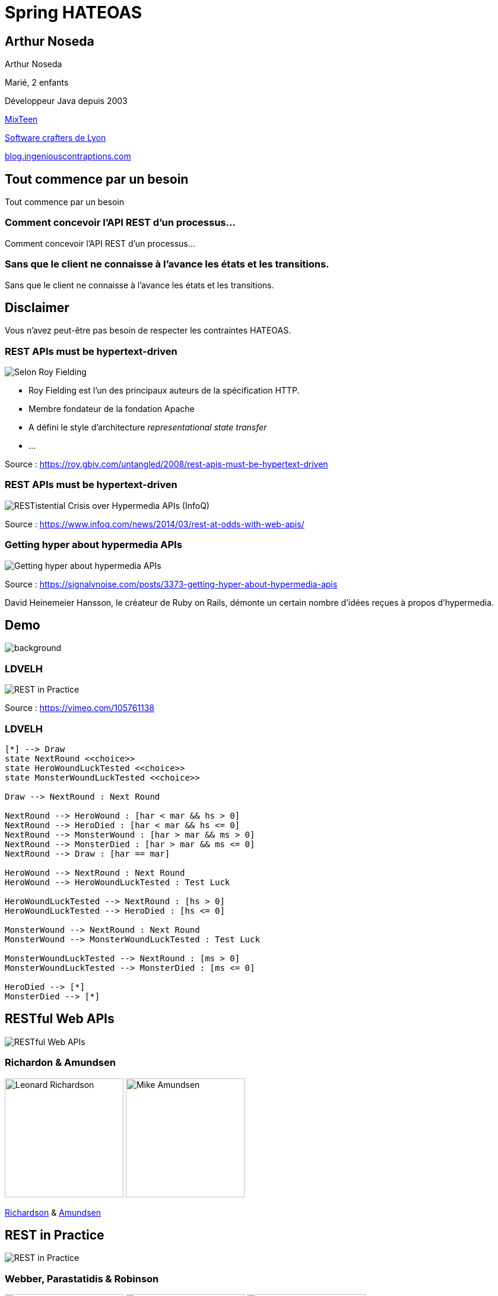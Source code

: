 = Spring HATEOAS
:source-highlighter: highlightjs
:revealjs_customtheme: css/black-tweaked.css
:imagesdir: assets

[%notitle]
== Arthur Noseda

Arthur Noseda

Marié, 2 enfants

Développeur Java depuis 2003

https://mixteen.org/[MixTeen]

https://swcraftlyon.github.io/[Software crafters de Lyon]

http://blog.ingeniouscontraptions.com[blog.ingeniouscontraptions.com]

[%notitle]
== Tout commence par un besoin

Tout commence par un besoin

[%notitle]
=== Comment concevoir l'API REST d'un processus...

Comment concevoir l'API REST d'un processus...

[%notitle]
=== Sans que le client ne connaisse à l'avance les états et les transitions.

Sans que le client ne connaisse à l'avance les états et les transitions.

== Disclaimer

Vous n'avez peut-être pas besoin de respecter les contraintes HATEOAS.

[%notitle]
=== REST APIs must be hypertext-driven

[.stretch]
image::1024/rest-apis-must-be-hypertext-driven.png[Selon Roy Fielding, les API REST doivent être pilotées par l'hypertexte]

[.notes]
--
* Roy Fielding est l’un des principaux auteurs de la spécification HTTP.
* Membre fondateur de la fondation Apache
* A défini le style d'architecture _representational state transfer_
* ...
--

[.source]
Source : https://roy.gbiv.com/untangled/2008/rest-apis-must-be-hypertext-driven

[%notitle]
=== REST APIs must be hypertext-driven

[.stretch]
image::1024/restistential-crisis-over-hypermedia-apis.png[RESTistential Crisis over Hypermedia APIs (InfoQ)]

[.source]
Source : https://www.infoq.com/news/2014/03/rest-at-odds-with-web-apis/

[%notitle]
=== Getting hyper about hypermedia APIs

[.stretch]
image::1024/getting-hyper-about-hypermedia-apis.png[Getting hyper about hypermedia APIs]

[.source]
Source : https://signalvnoise.com/posts/3373-getting-hyper-about-hypermedia-apis

[.notes]
--
David Heinemeier Hansson, le créateur de Ruby on Rails, démonte un certain nombre d'idées reçues à propos d'hypermedia.
--

////
[%notitle]
=== Why the hypermedia model is inadequate for Computer-based instruction

[.stretch]
image::1024/hypermedia-model-inadequate-for-computer-based-instruction.png[Why the hypermedia model is inadequate for Computer-based instruction (ACM)]

[.source]
Source : https://dl.acm.org/doi/10.1145/290320.283101
////

[%notitle]
== Demo

image::ldvelh-tiled.jpg[background, size=cover]

=== LDVELH

image::ian-robinson-javazone-2014-rest-in-practice-in-practice.png[REST in Practice, in Practice]

[.source]
Source : https://vimeo.com/105761138

=== LDVELH

[.stretch]
[plantuml]
----
[*] --> Draw
state NextRound <<choice>>
state HeroWoundLuckTested <<choice>>
state MonsterWoundLuckTested <<choice>>

Draw --> NextRound : Next Round

NextRound --> HeroWound : [har < mar && hs > 0]
NextRound --> HeroDied : [har < mar && hs <= 0]
NextRound --> MonsterWound : [har > mar && ms > 0]
NextRound --> MonsterDied : [har > mar && ms <= 0]
NextRound --> Draw : [har == mar]

HeroWound --> NextRound : Next Round
HeroWound --> HeroWoundLuckTested : Test Luck

HeroWoundLuckTested --> NextRound : [hs > 0]
HeroWoundLuckTested --> HeroDied : [hs <= 0]

MonsterWound --> NextRound : Next Round
MonsterWound --> MonsterWoundLuckTested : Test Luck

MonsterWoundLuckTested --> NextRound : [ms > 0]
MonsterWoundLuckTested --> MonsterDied : [ms <= 0]

HeroDied --> [*]
MonsterDied --> [*]
----

== RESTful Web APIs

[.stretch]
image::restful-web-apis.jpg[RESTful Web APIs]

[%notitle]
=== Richardon & Amundsen

image:mugshot.jpg[alt=Leonard Richardson,width=200] image:mike-amundsen.png[alt=Mike Amundsen,width=200]

https://www.crummy.com/[Richardson] & http://amundsen.com/[Amundsen]

== REST in Practice

[.stretch]
image::rest-in-practice.jpg[REST in Practice]

[%notitle]
=== Webber, Parastatidis & Robinson

image:jim-webber.png[alt=Jim Webber,width=200] image:Savas.jpg[alt=Savas Parastatidis,width=200] image:ian-robinson.jpg[alt=Ian Robinson,width=200]

https://jimwebber.org/[Jim Webber], https://savas.me/[Savas Parastatidis] & Ian Robinson

== Modèle de maturité de Richardson

[.stretch]
image::richardson-maturity-model.png[Modèle de maturité de Richardson]

[.source]
Source : https://martinfowler.com/articles/richardsonMaturityModel.html

=== Le talk de 2008 à la QCon

[.stretch]
image::2008-QCon-act3-img54.png[An amazing technology stack]

[.source]
Source : https://www.crummy.com/writing/speaking/2008-QCon/

[.notes]
--
Au moment de présenter "Justice Will Take Us Millions Of Intricate Moves", Richardson travaillait sur l'application Launchpad pour Canonical.
--

=== Modèle de maturité hypermédia

Jason Desrosiers redécoupe le niveau 3 en 4

[.source]
Source : https://8thlight.com/blog/jason-desrosiers/2018/05/30/the-hypermedia-maturity-model.html

[.notes]
--
* HMM 0 : `application/json` contenant des URL
* HMM 1 : type de médias formalisant ce que sont les liens
* HMM 2 : HMM 1 + type de médias formalisant comment mettre à jour une ressource
* HMM 3 : HMM 2 + type de médias utilisant un vocabulaire dont la sémantique est décrite et partagée
--

== Hypermedia ?

[%notitle]
=== Définition

[quote, Office québécois de la langue française]
Système de présentation de l'information reposant sur des hyperliens qui permettent de passer d'un document multimédia à un autre.

[.source]
Source : https://gdt.oqlf.gouv.qc.ca/ficheOqlf.aspx?Id_Fiche=8385304

== HATEOAS ?

=== Hypermedia As The Engine Of Application State

[%notitle]
=== Définition d'HATEOAS

L'état de la ressource détermine la liste des liens et fait partie de la représentation

[%notitle]
== Qui produit des API hypermedia ?

Qui produit des API hypermedia ?

[%notitle]
=== Producteurs d'hypermedia

* Spring
* Microsoft
* Amazon
* Adidas
* Camunda
* SlimPay
* NRK TV
* ...

[%notitle]
=== Amazon API Gateway

image::1024/amazon-api-gateway-01.png[Amazon API Gateway]

[.source]
Source : https://docs.aws.amazon.com/apigateway/api-reference/

[%notitle]
=== Adidas HAL API

image::1024/hal-api-adidas.png[Adidas HAL API]

[.source]
Source : https://adidas.gitbook.io/api-guidelines/rest-api-guidelines/message/hal

[%notitle]
=== Microsoft IIS HAL API

image::1024/hal-api-ms-iis.png[Microsoft IIS HAL API]

[.source]
Source : https://docs.microsoft.com/en-us/iis-administration/api/hal

[%notitle]
=== Camunda HAL API

image::1024/hal-api-camunda.png[Camunda HAL API]

[.source]
Source : https://docs.camunda.org/manual/7.16/reference/rest/overview/hal/

[%notitle]
=== SlimPay HAL API

image::1024/hal-api-slimpay.png[SlimPay HAL API]

[.source]
Source : https://dev.slimpay.com/hapi/overview/format

== Spring HATEOAS

== The usual suspects

image:oliver-drotbohm.jpg[alt=Oliver Drotbohm, width=200] image:greg-turnquist.jpg[alt=Greg Turnquist, width=200]

https://odrotbohm.de/[Oliver Drotbohm] & http://gregturnquist.com/[Greg Turnquist]

== Une longue incubation

* *2000* - La dissertation de Roy Fielding
* *2008* - Maturity Heuristic (Richardson)
* *19/07/2012* - Spring HATEOAS 0.1.0.RELEASE
* *30/09/2019* - Spring HATEOAS 1.0.0.RELEASE

[.notes]
--
Le titre exact de la dissertation de Roy Fielding : Architectural Styles and the Design of Network-based Software Architectures
--

== Mais un produit vivant

image::gitk_spring-hateoas_1.2.0_1.5.0-M2.png[Export gitk]

[%notitle]
== Caractéristiques

* Compatible avec Spring MVC et Spring WebFlux
* i18n
* Support de HAL, HAL-FORMS, Collection+JSON, ALPS, UBER out of the box
* Projets communautaires pour JSON:API et Siren

[%notitle]
=== start.spring.io

[.stretch]
image::start-spring-io-hateoas.png[start.spring.io > Spring HATEOAS]

[%notitle]
=== start.spring.io

[.stretch]
image::start-spring-io-rest-repositories.png[start.spring.io > Spring REST Repositories]

[%notitle]
=== start.spring.io

[.stretch]
image::start-spring-io-rest-docs.png[start.spring.io > Spring REST Docs]

== Modèle de programmation

* `EntityModel`
* `CollectionModel`
* `Link`
* `Affordance`

[%notitle]
=== getTodos

[source,java]
----
@GetMapping
public CollectionModel<EntityModel<Todo>> getTodos() {
  return CollectionModel.of(todoRepository.findAll().stream()
      .map(this::toRepresentation)
      .collect(Collectors.toList()),
          linkTo(methodOn(TodoController.class)
              .getTodos()).withSelfRel()
          .andAffordance(afford(methodOn(TodoController.class)
              .createTodo(null))));
}
----

[%notitle]
=== getTodo

[source,java]
----
@GetMapping("/{id}")
public EntityModel<Todo> getTodo(@PathVariable("id") UUID id) {
  return todoRepository.findById(id)
      .map(this::toRepresentation)
      .orElseThrow(this::notFound);
}

private EntityModel<Todo> toRepresentation(Todo todo) {
  return EntityModel.of(todo,
      linkTo(methodOn(TodoController.class)
          .getTodo(todo.getId())).withSelfRel()
          .andAffordance(afford(methodOn(TodoController.class)
              .updateTodo(todo.getId(), null)))
          .andAffordance(afford(methodOn(TodoController.class)
              .deleteTodo(todo.getId()))));
}
----

== Quel media-type choisir ?

[%notitle]
=== Quel media-type choisir ?

[.stretch]
image::a317b41c8812b8ced683b44b1a95d6dd8915ddb2_semantic-rest-apis-formats-1.jpeg[Grille de choix de Fabernovel]

[.source]
Source : https://www.fabernovel.com/fr/article/tech/quelles-technologies-pour-faire-des-apis-hypermedia

== Hypertext Application Language

https://stateless.group/hal_specification.html

IANA : `application/hal+json` et `application/hal+xml`

* Le plus simple et le plus populaire
* Rien de prévu pour les modifications

[.notes]
--
L'Internet Assigned Numbers Authority supervise entre autres l'allocation globale des adresses IP, la gestion de la zone racine dans les DNS et les types de médias.
--

[%notitle]
=== HAL

[.stretch]
image::info-model.png[The HAL Model]

[.source]
Source : https://stateless.group/hal_specification.html

[%notitle]
=== HAL

[source,json]
----
{
  "_embedded" : {
    "todos" : [ {
      "id" : "5f4bb924-e930-4b2d-ae1c-4bdb501752ca",
      "title" : "Go on a Treasure Hunt",
      "completed" : false,
      "_links" : {
        "self" : {
          "href" : "http://localhost:8080/todos/5f4bb924-e930-4b2d-ae1c-4bdb501752ca"
        }
      }
    }, ... ]
  },
  "_links" : {
    "self" : {
      "href" : "http://localhost:8080/todos"
    }
  }
}
----

////
$ curl 'http://localhost:8080/todos' -i -X GET -H 'Accept: application/hal+json'
HTTP/1.1 200
Content-Type: application/hal+json
Transfer-Encoding: chunked
Date: Wed, 23 Mar 2022 09:12:07 GMT

{
  "_embedded" : {
    "todos" : [ {
      "id" : "5f4bb924-e930-4b2d-ae1c-4bdb501752ca",
      "title" : "Go on a Treasure Hunt",
      "completed" : false,
      "_links" : {
        "self" : {
          "href" : "http://localhost:8080/todos/5f4bb924-e930-4b2d-ae1c-4bdb501752ca"
        }
      }
    }, {
      "id" : "76d308e2-61f3-4eda-8a59-e9dcba9cd343",
      "title" : "Pay Off Library Fee",
      "completed" : true,
      "_links" : {
        "self" : {
          "href" : "http://localhost:8080/todos/76d308e2-61f3-4eda-8a59-e9dcba9cd343"
        }
      }
    }, {
      "id" : "9f3391e2-2351-499d-b741-57006748cb0b",
      "title" : "Make Homemade Beer",
      "completed" : false,
      "_links" : {
        "self" : {
          "href" : "http://localhost:8080/todos/9f3391e2-2351-499d-b741-57006748cb0b"
        }
      }
    } ]
  },
  "_links" : {
    "self" : {
      "href" : "http://localhost:8080/todos"
    }
  }
}
////

[%notitle]
=== HAL

[source,json]
----
{
  "id" : "5f4bb924-e930-4b2d-ae1c-4bdb501752ca",
  "title" : "Go on a Treasure Hunt",
  "completed" : false,
  "_links" : {
    "self" : {
      "href" : "http://localhost:8080/todos/5f4bb924-e930-4b2d-ae1c-4bdb501752ca"
    }
  }
}
----

////
$ curl 'http://localhost:8080/todos/5f4bb924-e930-4b2d-ae1c-4bdb501752ca' -i -X GET -H 'Accept: application/hal+json'
HTTP/1.1 200
Content-Type: application/hal+json
Transfer-Encoding: chunked
Date: Wed, 23 Mar 2022 09:12:52 GMT

{
  "id" : "5f4bb924-e930-4b2d-ae1c-4bdb501752ca",
  "title" : "Go on a Treasure Hunt",
  "completed" : false,
  "_links" : {
    "self" : {
      "href" : "http://localhost:8080/todos/5f4bb924-e930-4b2d-ae1c-4bdb501752ca"
    }
  }
}
////

== De la normalisation des relations

[.stretch]
image::1280/iana-link-registrations_1280.png[IANA Link Registrations]

[%notitle]
=== Définies en tant que constantes

Définies en tant que constantes

[.stretch]
image::1024/iana-link-registrations_spring-hateoas_1024.png[IANA Link Registrations dans Spring HATEOAS]

== HAL-FORMS

https://rwcbook.github.io/hal-forms/

IANA : `application/prs.hal-forms+json`

* Ajoute la notion de formulaire (au sens HTML) à HAL

[.notes]
--
`prs` signifie _personal_.
--

[%notitle]
=== HAL-FORMS

[source,json]
----
{
  "_embedded" : {
    "todos" : [ {
      "id" : "5f4bb924-e930-4b2d-ae1c-4bdb501752ca",
      "title" : "Go on a Treasure Hunt",
      "completed" : false,
      "_links" : {
        "self" : {
          "href" : "http://localhost:8080/todos/5f4bb924-e930-4b2d-ae1c-4bdb501752ca"
        }
      },
      "_templates" : {
        "default" : {
          "method" : "PUT",
          "properties" : [ {
            "name" : "completed",
            "readOnly" : true
          }, {
            "name" : "title",
            "readOnly" : true,
            "type" : "text"
          } ]
        },
        "deleteTodo" : {
          "method" : "DELETE",
          "properties" : [ ]
        }
      }
    }, ... ]
  },
  "_links" : {
    "self" : {
      "href" : "http://localhost:8080/todos"
    }
  },
  "_templates" : {
    "default" : {
      "method" : "POST",
      "properties" : [ {
        "name" : "title",
        "readOnly" : true,
        "type" : "text"
      } ]
    }
  }
}
----

////
$ curl 'http://localhost:8080/todos' -i -X GET -H 'Accept: application/prs.hal-forms+json'
HTTP/1.1 200
Content-Type: application/prs.hal-forms+json
Transfer-Encoding: chunked
Date: Wed, 23 Mar 2022 09:08:48 GMT

{
  "_embedded" : {
    "todos" : [ {
      "id" : "5f4bb924-e930-4b2d-ae1c-4bdb501752ca",
      "title" : "Go on a Treasure Hunt",
      "completed" : false,
      "_links" : {
        "self" : {
          "href" : "http://localhost:8080/todos/5f4bb924-e930-4b2d-ae1c-4bdb501752ca"
        }
      },
      "_templates" : {
        "default" : {
          "method" : "PUT",
          "properties" : [ {
            "name" : "completed",
            "readOnly" : true
          }, {
            "name" : "title",
            "readOnly" : true,
            "type" : "text"
          } ]
        },
        "deleteTodo" : {
          "method" : "DELETE",
          "properties" : [ ]
        }
      }
    }, {
      "id" : "76d308e2-61f3-4eda-8a59-e9dcba9cd343",
      "title" : "Pay Off Library Fee",
      "completed" : true,
      "_links" : {
        "self" : {
          "href" : "http://localhost:8080/todos/76d308e2-61f3-4eda-8a59-e9dcba9cd343"
        }
      },
      "_templates" : {
        "default" : {
          "method" : "PUT",
          "properties" : [ {
            "name" : "completed",
            "readOnly" : true
          }, {
            "name" : "title",
            "readOnly" : true,
            "type" : "text"
          } ]
        },
        "deleteTodo" : {
          "method" : "DELETE",
          "properties" : [ ]
        }
      }
    }, {
      "id" : "9f3391e2-2351-499d-b741-57006748cb0b",
      "title" : "Make Homemade Beer",
      "completed" : false,
      "_links" : {
        "self" : {
          "href" : "http://localhost:8080/todos/9f3391e2-2351-499d-b741-57006748cb0b"
        }
      },
      "_templates" : {
        "default" : {
          "method" : "PUT",
          "properties" : [ {
            "name" : "completed",
            "readOnly" : true
          }, {
            "name" : "title",
            "readOnly" : true,
            "type" : "text"
          } ]
        },
        "deleteTodo" : {
          "method" : "DELETE",
          "properties" : [ ]
        }
      }
    } ]
  },
  "_links" : {
    "self" : {
      "href" : "http://localhost:8080/todos"
    }
  },
  "_templates" : {
    "default" : {
      "method" : "POST",
      "properties" : [ {
        "name" : "title",
        "readOnly" : true,
        "type" : "text"
      } ]
    }
  }
}
////

[%notitle]
=== HAL-FORMS

[source,json]
----
{
  "id" : "5f4bb924-e930-4b2d-ae1c-4bdb501752ca",
  "title" : "Go on a Treasure Hunt",
  "completed" : false,
  "_links" : {
    "self" : {
      "href" : "http://localhost:8080/todos/5f4bb924-e930-4b2d-ae1c-4bdb501752ca"
    }
  },
  "_templates" : {
    "default" : {
      "method" : "PUT",
      "properties" : [ {
        "name" : "completed",
        "readOnly" : true
      }, {
        "name" : "title",
        "readOnly" : true,
        "type" : "text"
      } ]
    },
    "deleteTodo" : {
      "method" : "DELETE",
      "properties" : [ ]
    }
  }
}
----

////
$ curl 'http://localhost:8080/todos/5f4bb924-e930-4b2d-ae1c-4bdb501752ca' -i -X GET -H 'Accept: application/prs.hal-forms+json'
HTTP/1.1 200
Content-Type: application/prs.hal-forms+json
Transfer-Encoding: chunked
Date: Wed, 23 Mar 2022 09:09:57 GMT

{
  "id" : "5f4bb924-e930-4b2d-ae1c-4bdb501752ca",
  "title" : "Go on a Treasure Hunt",
  "completed" : false,
  "_links" : {
    "self" : {
      "href" : "http://localhost:8080/todos/5f4bb924-e930-4b2d-ae1c-4bdb501752ca"
    }
  },
  "_templates" : {
    "default" : {
      "method" : "PUT",
      "properties" : [ {
        "name" : "completed",
        "readOnly" : true
      }, {
        "name" : "title",
        "readOnly" : true,
        "type" : "text"
      } ]
    },
    "deleteTodo" : {
      "method" : "DELETE",
      "properties" : [ ]
    }
  }
}
////

== HAL Explorer

* Une application Angular développée par Kai Tödter
* Supporte HAL et HAL-FORMS
* https://github.com/toedter/hal-explorer

[%notitle]
=== HAL Explorer

[.stretch]
image::1280/hal-explorer.png[HAL Explorer]

== Collection+JSON

http://amundsen.com/media-types/collection/

IANA : `application/vnd.collection+json`

[.notes]
--
`vnd` signifie vendor.
--

[%notitle]
=== Collection+JSON

[source,json]
----
{
  "links": [
    {
      "rel": "self",
      "href": "http://localhost:8080/todos"
    }
  ],
  "content": [
    {
      "id": "6f0cd0d2-a870-4c84-a76a-498014779c21",
      "title": "Go on a Treasure Hunt",
      "completed": false,
      "links": [
        {
          "rel": "self",
          "href": "http://localhost:8080/todos/6f0cd0d2-a870-4c84-a76a-498014779c21"
        }
      ]
    },
    ...
  ]
}
----

////
$ curl 'http://localhost:8080/todos' -i -X GET -H 'Accept: application/vnd.collection+json'
HTTP/1.1 200
Content-Type: application/vnd.collection+json
Transfer-Encoding: chunked
Date: Wed, 23 Mar 2022 23:40:22 GMT

{"links":[{"rel":"self","href":"http://localhost:8080/todos"}],"content":[{"id":"6f0cd0d2-a870-4c84-a76a-498014779c21","title":"Go on a Treasure Hunt","completed":false,"links":[{"rel":"self","href":"http://localhost:8080/todos/6f0cd0d2-a870-4c84-a76a-498014779c21"}]},{"id":"afc6c936-d123-435b-8a1f-63cbbedc3049","title":"Pay Off Library Fee","completed":true,"links":[{"rel":"self","href":"http://localhost:8080/todos/afc6c936-d123-435b-8a1f-63cbbedc3049"}]},{"id":"6d847dec-afc6-4815-ab92-ea56f0755e77","title":"Make Homemade Beer","completed":false,"links":[{"rel":"self","href":"http://localhost:8080/todos/6d847dec-afc6-4815-ab92-ea56f0755e77"}]}]}
////

[%notitle]
=== Collection+JSON

[source,json]
----
{
  "id": "6f0cd0d2-a870-4c84-a76a-498014779c21",
  "title": "Go on a Treasure Hunt",
  "completed": false,
  "links": [
    {
      "rel": "self",
      "href": "http://localhost:8080/todos/6f0cd0d2-a870-4c84-a76a-498014779c21"
    }
  ]
}
----

////
$ curl 'http://localhost:8080/todos/6f0cd0d2-a870-4c84-a76a-498014779c21' -i -X GET -H 'Accept: application/vnd.collection+json'
HTTP/1.1 200
Content-Type: application/vnd.collection+json
Transfer-Encoding: chunked
Date: Wed, 23 Mar 2022 23:42:13 GMT

{"id":"6f0cd0d2-a870-4c84-a76a-498014779c21","title":"Go on a Treasure Hunt","completed":false,"links":[{"rel":"self","href":"http://localhost:8080/todos/6f0cd0d2-a870-4c84-a76a-498014779c21"}]}
////

== UBER

https://github.com/uber-hypermedia/specification/

`application/vnd.amundsen-uber+json`

* Pas enregistré auprès de l'IANA

[%notitle]
=== UBER

[source,json]
----
{
  "uber": {
    "version": "1.0",
    "data": [
      {
        "name": "self",
        "rel": [
          "self",
          "getTodos"
        ],
        "url": "http://localhost:8080/todos"
      },
      {
        "name": "createTodo",
        "rel": [
          "createTodo"
        ],
        "url": "http://localhost:8080/todos",
        "action": "append",
        "model": "title={title}"
      },
      {
        "data": [
          {
            "name": "self",
            "rel": [
              "self",
              "getTodo"
            ],
            "url": "http://localhost:8080/todos/5f4bb924-e930-4b2d-ae1c-4bdb501752ca"
          },
          {
            "name": "updateTodo",
            "rel": [
              "updateTodo"
            ],
            "url": "http://localhost:8080/todos/5f4bb924-e930-4b2d-ae1c-4bdb501752ca",
            "action": "replace",
            "model": "completed={completed}&title={title}"
          },
          {
            "name": "deleteTodo",
            "rel": [
              "deleteTodo"
            ],
            "url": "http://localhost:8080/todos/5f4bb924-e930-4b2d-ae1c-4bdb501752ca",
            "action": "remove",
            "model": ""
          },
          {
            "name": "todo",
            "data": [
              {
                "name": "completed",
                "value": false
              },
              {
                "name": "id",
                "value": "5f4bb924-e930-4b2d-ae1c-4bdb501752ca"
              },
              {
                "name": "title",
                "value": "Go on a Treasure Hunt"
              }
            ]
          }
        ]
      },
      ...
    ]
  }
}
----

////
$ curl 'http://localhost:8080/todos' -i -X GET -H 'Accept: application/vnd.amundsen-uber+json'
HTTP/1.1 200
Content-Type: application/vnd.amundsen-uber+json
Transfer-Encoding: chunked
Date: Wed, 23 Mar 2022 14:23:47 GMT

{"uber":{"version":"1.0","data":[{"name":"self","rel":["self","getTodos"],"url":"http://localhost:8080/todos"},{"name":"createTodo","rel":["createTodo"],"url":"http://localhost:8080/todos","action":"append","model":"title={title}"},{"data":[{"name":"self","rel":["self","getTodo"],"url":"http://localhost:8080/todos/5f4bb924-e930-4b2d-ae1c-4bdb501752ca"},{"name":"updateTodo","rel":["updateTodo"],"url":"http://localhost:8080/todos/5f4bb924-e930-4b2d-ae1c-4bdb501752ca","action":"replace","model":"completed={completed}&title={title}"},{"name":"deleteTodo","rel":["deleteTodo"],"url":"http://localhost:8080/todos/5f4bb924-e930-4b2d-ae1c-4bdb501752ca","action":"remove","model":""},{"name":"todo","data":[{"name":"completed","value":false},{"name":"id","value":"5f4bb924-e930-4b2d-ae1c-4bdb501752ca"},{"name":"title","value":"Go on a Treasure Hunt"}]}]},{"data":[{"name":"self","rel":["self","getTodo"],"url":"http://localhost:8080/todos/76d308e2-61f3-4eda-8a59-e9dcba9cd343"},{"name":"updateTodo","rel":["updateTodo"],"url":"http://localhost:8080/todos/76d308e2-61f3-4eda-8a59-e9dcba9cd343","action":"replace","model":"completed={completed}&title={title}"},{"name":"deleteTodo","rel":["deleteTodo"],"url":"http://localhost:8080/todos/76d308e2-61f3-4eda-8a59-e9dcba9cd343","action":"remove","model":""},{"name":"todo","data":[{"name":"completed","value":true},{"name":"id","value":"76d308e2-61f3-4eda-8a59-e9dcba9cd343"},{"name":"title","value":"Pay Off Library Fee"}]}]},{"data":[{"name":"self","rel":["self","getTodo"],"url":"http://localhost:8080/todos/9f3391e2-2351-499d-b741-57006748cb0b"},{"name":"updateTodo","rel":["updateTodo"],"url":"http://localhost:8080/todos/9f3391e2-2351-499d-b741-57006748cb0b","action":"replace","model":"completed={completed}&title={title}"},{"name":"deleteTodo","rel":["deleteTodo"],"url":"http://localhost:8080/todos/9f3391e2-2351-499d-b741-57006748cb0b","action":"remove","model":""},{"name":"todo","data":[{"name":"completed","value":false},{"name":"id","value":"9f3391e2-2351-499d-b741-57006748cb0b"},{"name":"title","value":"Make Homemade Beer"}]}]}]}}
////

[%notitle]
=== UBER

[source,json]
----
{
  "uber": {
    "version": "1.0",
    "data": [
      {
        "name": "self",
        "rel": [
          "self",
          "getTodo"
        ],
        "url": "http://localhost:8080/todos/5f4bb924-e930-4b2d-ae1c-4bdb501752ca"
      },
      {
        "name": "updateTodo",
        "rel": [
          "updateTodo"
        ],
        "url": "http://localhost:8080/todos/5f4bb924-e930-4b2d-ae1c-4bdb501752ca",
        "action": "replace",
        "model": "completed={completed}&title={title}"
      },
      {
        "name": "deleteTodo",
        "rel": [
          "deleteTodo"
        ],
        "url": "http://localhost:8080/todos/5f4bb924-e930-4b2d-ae1c-4bdb501752ca",
        "action": "remove",
        "model": ""
      },
      {
        "name": "todo",
        "data": [
          {
            "name": "completed",
            "value": false
          },
          {
            "name": "id",
            "value": "5f4bb924-e930-4b2d-ae1c-4bdb501752ca"
          },
          {
            "name": "title",
            "value": "Go on a Treasure Hunt"
          }
        ]
      }
    ]
  }
}
----

////
$ curl 'http://localhost:8080/todos/5f4bb924-e930-4b2d-ae1c-4bdb501752ca' -i -X GET -H 'Accept: application/vnd.amundsen-uber+json'
HTTP/1.1 200
Content-Type: application/vnd.amundsen-uber+json
Transfer-Encoding: chunked
Date: Wed, 23 Mar 2022 14:31:08 GMT

{"uber":{"version":"1.0","data":[{"name":"self","rel":["self","getTodo"],"url":"http://localhost:8080/todos/5f4bb924-e930-4b2d-ae1c-4bdb501752ca"},{"name":"updateTodo","rel":["updateTodo"],"url":"http://localhost:8080/todos/5f4bb924-e930-4b2d-ae1c-4bdb501752ca","action":"replace","model":"completed={completed}&title={title}"},{"name":"deleteTodo","rel":["deleteTodo"],"url":"http://localhost:8080/todos/5f4bb924-e930-4b2d-ae1c-4bdb501752ca","action":"remove","model":""},{"name":"todo","data":[{"name":"completed","value":false},{"name":"id","value":"5f4bb924-e930-4b2d-ae1c-4bdb501752ca"},{"name":"title","value":"Go on a Treasure Hunt"}]}]}}
////

== Formats spécialisés

== Application-Level Profile Semantics (ALPS)

http://alps.io/spec/

`application/alps+json` et `application/alps+xml`

[%notitle]
=== ALPS

[source,java]
----
@GetMapping(value = "/profile", produces = ALPS_JSON_VALUE)
public Alps alps() {
  return Alps.alps()
      .descriptor(
          List.of(
              Descriptor.builder()
                  .id("id")
                  .type(Type.SEMANTIC)
                  .doc(Doc.builder().value("The identifier").build())
                  .build(),
              Descriptor.builder()
                  .id("title")
                  .type(Type.SEMANTIC)
                  .doc(Doc.builder().value("The title").build())
                  .build(),
              // ici les autres propriétés
          )
      )
      .build();
}
----

[%notitle]
=== ALPS

[source,json]
----
{
  "version": "1.0",
  "descriptor": [
    {
      "id": "id",
      "type": "SEMANTIC",
      "doc": {
        "value": "The identifier"
      }
    },
    {
      "id": "title",
      "type": "SEMANTIC",
      "doc": {
        "value": "The title"
      }
    },
    ...
  ]
}
----

////
$ curl 'http://localhost:8080/profile' -i -X GET -H 'Accept: application/alps+json'
HTTP/1.1 200
Content-Type: application/alps+json
Transfer-Encoding: chunked
Date: Wed, 23 Mar 2022 23:15:37 GMT

{"version":"1.0","descriptor":[{"id":"id","type":"SEMANTIC","doc":{"value":"The identifier"}},{"id":"title","type":"SEMANTIC","doc":{"value":"The title"}},{"id":"completed","type":"SEMANTIC","doc":{"value":"Whether the todo is completed or not"}}]}
////

== Problem Details for HTTP APIs

https://datatracker.ietf.org/doc/html/rfc7807

IANA : `application/problem+json`

[%notitle]
=== Problem

[source,java]
----
return ResponseEntity.status(HttpStatus.FORBIDDEN).body(Problem.create()
    .withType(URI.create("http://example.com/todos/cannot-update-completed"))
    .withTitle("Cannot update completed")
    .withStatus(HttpStatus.FORBIDDEN)
    .withInstance(URI.create(String.format("/todos/%s", id))));
----

[%notitle]
=== Problem

[source,json]
----
{
  "type": "http://example.com/todos/cannot-update-completed",
  "title": "Cannot update completed",
  "status": 403,
  "instance": "/todos/8bce30c8-d975-49f8-b90c-c250a8c78362"
}
----

////
curl -X 'PUT' \
  'http://localhost:8080/todos/8bce30c8-d975-49f8-b90c-c250a8c78362' \
  -H 'accept: */*' \
  -H 'Content-Type: application/json' \
  -d '{
  "title": "Go on a Treasure Hunt",
  "completed": true
}'
////

== Extensions communautaires

== JSON:API

https://jsonapi.org/

IANA : `application/vnd.api+json`

https://github.com/toedter/spring-hateoas-jsonapi (Kai Tödter)

[%notitle]
=== JSON:API

[source,json]
----
{
  "data": [
    {
      "id": "5f4bb924-e930-4b2d-ae1c-4bdb501752ca",
      "type": "todos",
      "attributes": {
        "title": "Go on a Treasure Hunt",
        "completed": false
      },
      "links": {
        "self": "http://localhost:8080/todos/5f4bb924-e930-4b2d-ae1c-4bdb501752ca"
      }
    },
    ...
  ],
  "links": {
    "self": "http://localhost:8080/todos"
  }
}
----

////
$ curl 'http://localhost:8080/todos' -i -X GET -H 'Accept: application/vnd.api+json'
HTTP/1.1 200
Content-Type: application/vnd.api+json
Transfer-Encoding: chunked
Date: Wed, 23 Mar 2022 08:38:29 GMT

{"data":[{"id":"5f4bb924-e930-4b2d-ae1c-4bdb501752ca","type":"todos","attributes":{"title":"Go on a Treasure Hunt","completed":false},"links":{"self":"http://localhost:8080/todos/5f4bb924-e930-4b2d-ae1c-4bdb501752ca"}},{"id":"76d308e2-61f3-4eda-8a59-e9dcba9cd343","type":"todos","attributes":{"title":"Pay Off Library Fee","completed":true},"links":{"self":"http://localhost:8080/todos/76d308e2-61f3-4eda-8a59-e9dcba9cd343"}},{"id":"9f3391e2-2351-499d-b741-57006748cb0b","type":"todos","attributes":{"title":"Make Homemade Beer","completed":false},"links":{"self":"http://localhost:8080/todos/9f3391e2-2351-499d-b741-57006748cb0b"}}],"links":{"self":"http://localhost:8080/todos"}}
////

[%notitle]
=== JSON:API

[source,json]
----
{
  "data": {
    "id": "5f4bb924-e930-4b2d-ae1c-4bdb501752ca",
    "type": "todos",
    "attributes": {
      "title": "Go on a Treasure Hunt",
      "completed": false
    }
  },
  "links": {
    "self": "http://localhost:8080/todos/5f4bb924-e930-4b2d-ae1c-4bdb501752ca"
  }
}
----

////
$ curl 'http://localhost:8080/todos/5f4bb924-e930-4b2d-ae1c-4bdb501752ca' -i -X GET -H 'Accept: application/vnd.api+json'
HTTP/1.1 200
Content-Type: application/vnd.api+json
Transfer-Encoding: chunked
Date: Wed, 23 Mar 2022 08:29:29 GMT

{"data":{"id":"5f4bb924-e930-4b2d-ae1c-4bdb501752ca","type":"todos","attributes":{"title":"Go on a Treasure Hunt","completed":false}},"links":{"self":"http://localhost:8080/todos/5f4bb924-e930-4b2d-ae1c-4bdb501752ca"}}
////

== Siren

https://github.com/kevinswiber/siren

IANA : `application/vnd.siren+json`

https://github.com/ingogriebsch/spring-hateoas-siren (Ingo Griebsch)

[%notitle]
=== Siren

[source,json]
----
{
  "class": [
    "collection"
  ],
  "entities": [
    {
      "class": [
        "entity"
      ],
      "rel": [
        "item"
      ],
      "properties": {
        "id": "5f4bb924-e930-4b2d-ae1c-4bdb501752ca",
        "title": "Go on a Treasure Hunt",
        "completed": false
      },
      "links": [
        {
          "rel": [
            "self"
          ],
          "href": "http://localhost:8080/todos/5f4bb924-e930-4b2d-ae1c-4bdb501752ca"
        }
      ],
      "actions": [
        {
          "name": "updateTodo",
          "method": "PUT",
          "href": "http://localhost:8080/todos/5f4bb924-e930-4b2d-ae1c-4bdb501752ca",
          "type": "application/x-www-form-urlencoded",
          "fields": [
            {
              "name": "completed",
              "type": "text"
            },
            {
              "name": "title",
              "type": "text"
            }
          ]
        },
        {
          "name": "deleteTodo",
          "method": "DELETE",
          "href": "http://localhost:8080/todos/5f4bb924-e930-4b2d-ae1c-4bdb501752ca"
        }
      ]
    },
    ...
  ],
  "links": [
    {
      "rel": [
        "self"
      ],
      "href": "http://localhost:8080/todos"
    }
  ],
  "actions": [
    {
      "name": "createTodo",
      "method": "POST",
      "href": "http://localhost:8080/todos",
      "type": "application/x-www-form-urlencoded",
      "fields": [
        {
          "name": "title",
          "type": "text"
        }
      ]
    }
  ]
}
----

////
$ curl 'http://localhost:8080/todos' -i -X GET -H 'Accept: application/vnd.siren+json'
HTTP/1.1 200
Content-Type: application/vnd.siren+json
Transfer-Encoding: chunked
Date: Wed, 23 Mar 2022 08:46:24 GMT

{"class":["collection"],"entities":[{"class":["entity"],"rel":["item"],"properties":{"id":"5f4bb924-e930-4b2d-ae1c-4bdb501752ca","title":"Go on a Treasure Hunt","completed":false},"links":[{"rel":["self"],"href":"http://localhost:8080/todos/5f4bb924-e930-4b2d-ae1c-4bdb501752ca"}],"actions":[{"name":"updateTodo","method":"PUT","href":"http://localhost:8080/todos/5f4bb924-e930-4b2d-ae1c-4bdb501752ca","type":"application/x-www-form-urlencoded","fields":[{"name":"completed","type":"text"},{"name":"title","type":"text"}]},{"name":"deleteTodo","method":"DELETE","href":"http://localhost:8080/todos/5f4bb924-e930-4b2d-ae1c-4bdb501752ca"}]},{"class":["entity"],"rel":["item"],"properties":{"id":"76d308e2-61f3-4eda-8a59-e9dcba9cd343","title":"Pay Off Library Fee","completed":true},"links":[{"rel":["self"],"href":"http://localhost:8080/todos/76d308e2-61f3-4eda-8a59-e9dcba9cd343"}],"actions":[{"name":"updateTodo","method":"PUT","href":"http://localhost:8080/todos/76d308e2-61f3-4eda-8a59-e9dcba9cd343","type":"application/x-www-form-urlencoded","fields":[{"name":"completed","type":"text"},{"name":"title","type":"text"}]},{"name":"deleteTodo","method":"DELETE","href":"http://localhost:8080/todos/76d308e2-61f3-4eda-8a59-e9dcba9cd343"}]},{"class":["entity"],"rel":["item"],"properties":{"id":"9f3391e2-2351-499d-b741-57006748cb0b","title":"Make Homemade Beer","completed":false},"links":[{"rel":["self"],"href":"http://localhost:8080/todos/9f3391e2-2351-499d-b741-57006748cb0b"}],"actions":[{"name":"updateTodo","method":"PUT","href":"http://localhost:8080/todos/9f3391e2-2351-499d-b741-57006748cb0b","type":"application/x-www-form-urlencoded","fields":[{"name":"completed","type":"text"},{"name":"title","type":"text"}]},{"name":"deleteTodo","method":"DELETE","href":"http://localhost:8080/todos/9f3391e2-2351-499d-b741-57006748cb0b"}]}],"links":[{"rel":["self"],"href":"http://localhost:8080/todos"}],"actions":[{"name":"createTodo","method":"POST","href":"http://localhost:8080/todos","type":"application/x-www-form-urlencoded","fields":[{"name":"title","type":"text"}]}]}
////

[%notitle]
=== Siren

[source,json]
----
{
  "class": [
    "entity"
  ],
  "properties": {
    "id": "5f4bb924-e930-4b2d-ae1c-4bdb501752ca",
    "title": "Go on a Treasure Hunt",
    "completed": false
  },
  "links": [
    {
      "rel": [
        "self"
      ],
      "href": "http://localhost:8080/todos/5f4bb924-e930-4b2d-ae1c-4bdb501752ca"
    }
  ],
  "actions": [
    {
      "name": "updateTodo",
      "method": "PUT",
      "href": "http://localhost:8080/todos/5f4bb924-e930-4b2d-ae1c-4bdb501752ca",
      "type": "application/x-www-form-urlencoded",
      "fields": [
        {
          "name": "completed",
          "type": "text"
        },
        {
          "name": "title",
          "type": "text"
        }
      ]
    },
    {
      "name": "deleteTodo",
      "method": "DELETE",
      "href": "http://localhost:8080/todos/5f4bb924-e930-4b2d-ae1c-4bdb501752ca"
    }
  ]
}
----

////
$ curl 'http://localhost:8080/todos/5f4bb924-e930-4b2d-ae1c-4bdb501752ca' -i -X GET -H 'Accept: application/vnd.siren+json'
HTTP/1.1 200
Content-Type: application/vnd.siren+json
Transfer-Encoding: chunked
Date: Wed, 23 Mar 2022 08:47:07 GMT

{"class":["entity"],"properties":{"id":"5f4bb924-e930-4b2d-ae1c-4bdb501752ca","title":"Go on a Treasure Hunt","completed":false},"links":[{"rel":["self"],"href":"http://localhost:8080/todos/5f4bb924-e930-4b2d-ae1c-4bdb501752ca"}],"actions":[{"name":"updateTodo","method":"PUT","href":"http://localhost:8080/todos/5f4bb924-e930-4b2d-ae1c-4bdb501752ca","type":"application/x-www-form-urlencoded","fields":[{"name":"completed","type":"text"},{"name":"title","type":"text"}]},{"name":"deleteTodo","method":"DELETE","href":"http://localhost:8080/todos/5f4bb924-e930-4b2d-ae1c-4bdb501752ca"}]}
////

== Autres hypermédias

* https://json-ld.org/[JSON-LD] (IANA : `application/ld+json`)
* http://www.markus-lanthaler.com/hydra/[Hydra]
* https://github.com/JornWildt/Mason[Mason]
* https://github.com/Yahapi/yahapi[Yahapi]
* https://ionspec.org/[Ion]
* ...

== Spring Boot Actuator

[.stretch]
image::1024/spring-actuator.png[Spring Actuator]

[%notitle]
=== Spring Boot Actuator

[source]
----
$ curl -I http://localhost:8080/actuator
HTTP/1.1 200
Content-Type: application/vnd.spring-boot.actuator.v3+json
Content-Length: 1735
Date: Tue, 22 Mar 2022 20:42:01 GMT
----

[%notitle]
=== Spring Boot Actuator

* Documenté : https://docs.spring.io/spring-boot/docs/current/actuator-api/
* Pas enregistré auprès de l'IANA

== Bibliographie

* https://www.ics.uci.edu/~fielding/pubs/dissertation/top.htm[Architectural Styles and the Design of Network-based Software Architectures] (Roy T. Fielding, Ph.D.)
* https://roy.gbiv.com/talks/200804_REST_ApacheCon.pdf[A little REST and Relaxation] (Roy T. Fielding, Ph.D.)
* https://www.infoq.com/articles/roy-fielding-on-versioning/[Roy Fielding on Versioning, Hypermedia, and REST] (Mike Amundsen)
* https://spring.io/guides/gs/rest-hateoas/[Building a Hypermedia-Driven RESTful Web Service] (Spring)
* https://github.com/odrotbohm/spring-restbucks[Spring Restbucks] (Oliver Drotbohm)

=== Bibliographie

* https://www.fabernovel.com/fr/article/tech/quelles-technologies-pour-faire-des-apis-hypermedia[Quelles technologies pour faire des APIs hypermedia ?] (Fabernovel)
* https://jaxenter.com/restful-hypermedia-apis-microservices-148182.html[RESTful hypermedia APIs: Useful or not?] (Kai Tödter)
* https://www.youtube.com/watch?v=Q3hAPZVu3HI[Evolving architecture with DDD and hypermedia] (Einar Høst)

== Merci
